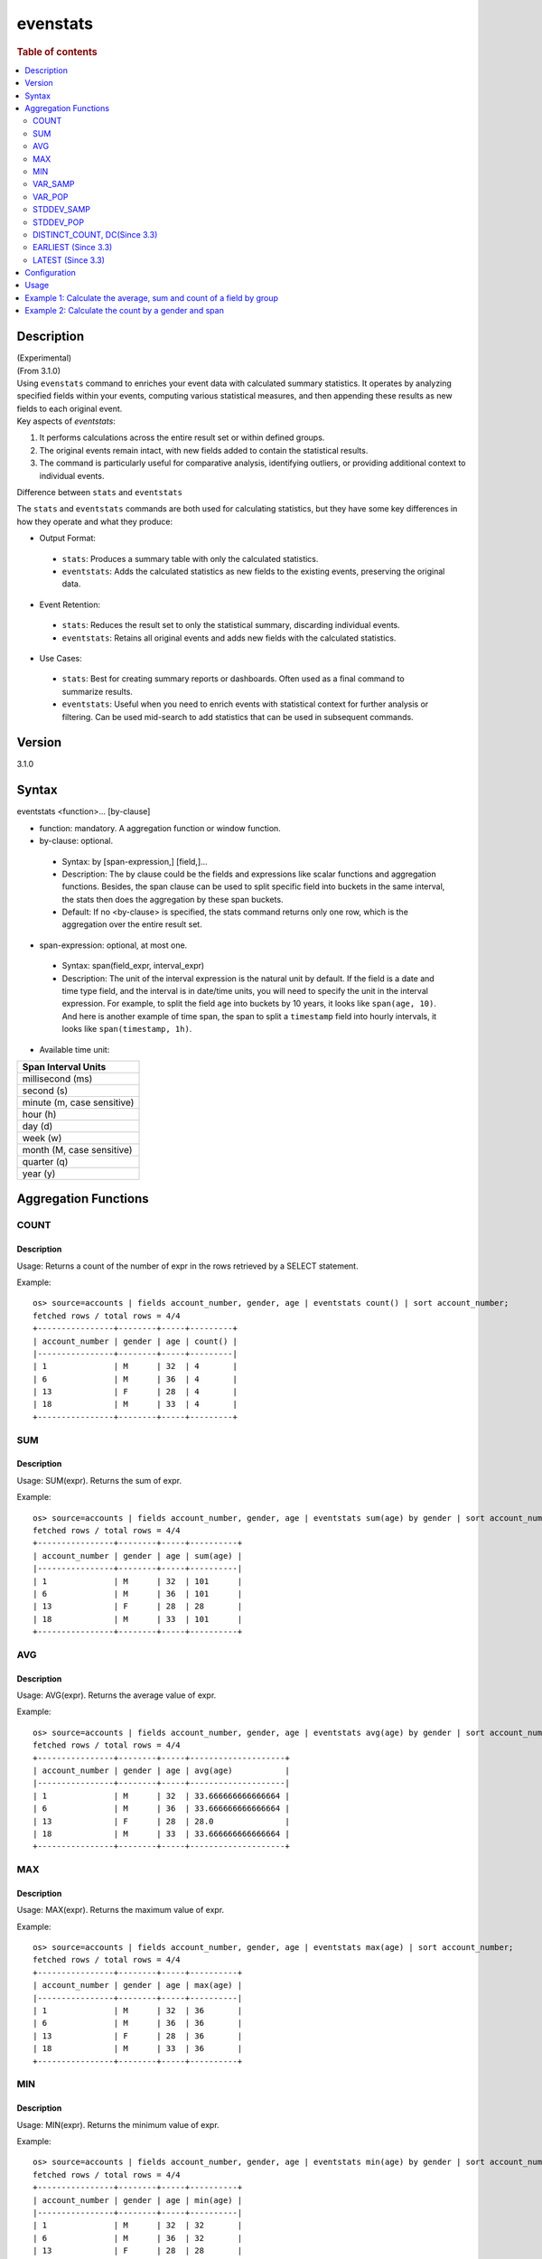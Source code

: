 =============
evenstats
=============

.. rubric:: Table of contents

.. contents::
   :local:
   :depth: 2


Description
============
| (Experimental)
| (From 3.1.0)
| Using ``evenstats`` command to enriches your event data with calculated summary statistics. It operates by analyzing specified fields within your events, computing various statistical measures, and then appending these results as new fields to each original event.

| Key aspects of `eventstats`:

1. It performs calculations across the entire result set or within defined groups.
2. The original events remain intact, with new fields added to contain the statistical results.
3. The command is particularly useful for comparative analysis, identifying outliers, or providing additional context to individual events.

| Difference between ``stats`` and ``eventstats``
The ``stats`` and ``eventstats`` commands are both used for calculating statistics, but they have some key differences in how they operate and what they produce:

* Output Format:
 * ``stats``: Produces a summary table with only the calculated statistics.
 * ``eventstats``: Adds the calculated statistics as new fields to the existing events, preserving the original data.
* Event Retention:
 * ``stats``: Reduces the result set to only the statistical summary, discarding individual events.
 * ``eventstats``: Retains all original events and adds new fields with the calculated statistics.
* Use Cases:
 * ``stats``: Best for creating summary reports or dashboards. Often used as a final command to summarize results.
 * ``eventstats``: Useful when you need to enrich events with statistical context for further analysis or filtering. Can be used mid-search to add statistics that can be used in subsequent commands.


Version
=======
3.1.0


Syntax
======
eventstats <function>... [by-clause]


* function: mandatory. A aggregation function or window function.

* by-clause: optional.

 * Syntax: by [span-expression,] [field,]...
 * Description: The by clause could be the fields and expressions like scalar functions and aggregation functions. Besides, the span clause can be used to split specific field into buckets in the same interval, the stats then does the aggregation by these span buckets.
 * Default: If no <by-clause> is specified, the stats command returns only one row, which is the aggregation over the entire result set.

* span-expression: optional, at most one.

 * Syntax: span(field_expr, interval_expr)
 * Description: The unit of the interval expression is the natural unit by default. If the field is a date and time type field, and the interval is in date/time units, you will need to specify the unit in the interval expression. For example, to split the field ``age`` into buckets by 10 years, it looks like ``span(age, 10)``. And here is another example of time span, the span to split a ``timestamp`` field into hourly intervals, it looks like ``span(timestamp, 1h)``.

* Available time unit:
+----------------------------+
| Span Interval Units        |
+============================+
| millisecond (ms)           |
+----------------------------+
| second (s)                 |
+----------------------------+
| minute (m, case sensitive) |
+----------------------------+
| hour (h)                   |
+----------------------------+
| day (d)                    |
+----------------------------+
| week (w)                   |
+----------------------------+
| month (M, case sensitive)  |
+----------------------------+
| quarter (q)                |
+----------------------------+
| year (y)                   |
+----------------------------+

Aggregation Functions
=====================
COUNT
-----

Description
>>>>>>>>>>>

Usage: Returns a count of the number of expr in the rows retrieved by a SELECT statement.

Example::

    os> source=accounts | fields account_number, gender, age | eventstats count() | sort account_number;
    fetched rows / total rows = 4/4
    +----------------+--------+-----+---------+
    | account_number | gender | age | count() |
    |----------------+--------+-----+---------|
    | 1              | M      | 32  | 4       |
    | 6              | M      | 36  | 4       |
    | 13             | F      | 28  | 4       |
    | 18             | M      | 33  | 4       |
    +----------------+--------+-----+---------+

SUM
---

Description
>>>>>>>>>>>

Usage: SUM(expr). Returns the sum of expr.

Example::

    os> source=accounts | fields account_number, gender, age | eventstats sum(age) by gender | sort account_number;
    fetched rows / total rows = 4/4
    +----------------+--------+-----+----------+
    | account_number | gender | age | sum(age) |
    |----------------+--------+-----+----------|
    | 1              | M      | 32  | 101      |
    | 6              | M      | 36  | 101      |
    | 13             | F      | 28  | 28       |
    | 18             | M      | 33  | 101      |
    +----------------+--------+-----+----------+

AVG
---

Description
>>>>>>>>>>>

Usage: AVG(expr). Returns the average value of expr.

Example::

    os> source=accounts | fields account_number, gender, age | eventstats avg(age) by gender | sort account_number;
    fetched rows / total rows = 4/4
    +----------------+--------+-----+--------------------+
    | account_number | gender | age | avg(age)           |
    |----------------+--------+-----+--------------------|
    | 1              | M      | 32  | 33.666666666666664 |
    | 6              | M      | 36  | 33.666666666666664 |
    | 13             | F      | 28  | 28.0               |
    | 18             | M      | 33  | 33.666666666666664 |
    +----------------+--------+-----+--------------------+

MAX
---

Description
>>>>>>>>>>>

Usage: MAX(expr). Returns the maximum value of expr.

Example::

    os> source=accounts | fields account_number, gender, age | eventstats max(age) | sort account_number;
    fetched rows / total rows = 4/4
    +----------------+--------+-----+----------+
    | account_number | gender | age | max(age) |
    |----------------+--------+-----+----------|
    | 1              | M      | 32  | 36       |
    | 6              | M      | 36  | 36       |
    | 13             | F      | 28  | 36       |
    | 18             | M      | 33  | 36       |
    +----------------+--------+-----+----------+

MIN
---

Description
>>>>>>>>>>>

Usage: MIN(expr). Returns the minimum value of expr.

Example::

    os> source=accounts | fields account_number, gender, age | eventstats min(age) by gender | sort account_number;
    fetched rows / total rows = 4/4
    +----------------+--------+-----+----------+
    | account_number | gender | age | min(age) |
    |----------------+--------+-----+----------|
    | 1              | M      | 32  | 32       |
    | 6              | M      | 36  | 32       |
    | 13             | F      | 28  | 28       |
    | 18             | M      | 33  | 32       |
    +----------------+--------+-----+----------+


VAR_SAMP
--------

Description
>>>>>>>>>>>

Usage: VAR_SAMP(expr). Returns the sample variance of expr.

Example::

    os> source=accounts | fields account_number, gender, age | eventstats var_samp(age) | sort account_number;
    fetched rows / total rows = 4/4
    +----------------+--------+-----+--------------------+
    | account_number | gender | age | var_samp(age)      |
    |----------------+--------+-----+--------------------|
    | 1              | M      | 32  | 10.916666666666666 |
    | 6              | M      | 36  | 10.916666666666666 |
    | 13             | F      | 28  | 10.916666666666666 |
    | 18             | M      | 33  | 10.916666666666666 |
    +----------------+--------+-----+--------------------+


VAR_POP
-------

Description
>>>>>>>>>>>

Usage: VAR_POP(expr). Returns the population standard variance of expr.

Example::

    os> source=accounts | fields account_number, gender, age | eventstats var_pop(age) | sort account_number;
    fetched rows / total rows = 4/4
    +----------------+--------+-----+--------------+
    | account_number | gender | age | var_pop(age) |
    |----------------+--------+-----+--------------|
    | 1              | M      | 32  | 8.1875       |
    | 6              | M      | 36  | 8.1875       |
    | 13             | F      | 28  | 8.1875       |
    | 18             | M      | 33  | 8.1875       |
    +----------------+--------+-----+--------------+

STDDEV_SAMP
-----------

Description
>>>>>>>>>>>

Usage: STDDEV_SAMP(expr). Return the sample standard deviation of expr.

Example::

    os> source=accounts | fields account_number, gender, age | eventstats stddev_samp(age);
    fetched rows / total rows = 4/4
    +----------------+--------+-----+-------------------+
    | account_number | gender | age | stddev_samp(age)  |
    |----------------+--------+-----+-------------------|
    | 1              | M      | 32  | 3.304037933599835 |
    | 6              | M      | 36  | 3.304037933599835 |
    | 13             | F      | 28  | 3.304037933599835 |
    | 18             | M      | 33  | 3.304037933599835 |
    +----------------+--------+-----+-------------------+


STDDEV_POP
----------

Description
>>>>>>>>>>>

Usage: STDDEV_POP(expr). Return the population standard deviation of expr.

Example::

    os> source=accounts | fields account_number, gender, age | eventstats stddev_pop(age);
    fetched rows / total rows = 4/4
    +----------------+--------+-----+--------------------+
    | account_number | gender | age | stddev_pop(age)    |
    |----------------+--------+-----+--------------------|
    | 1              | M      | 32  | 2.8613807855648994 |
    | 6              | M      | 36  | 2.8613807855648994 |
    | 13             | F      | 28  | 2.8613807855648994 |
    | 18             | M      | 33  | 2.8613807855648994 |
    +----------------+--------+-----+--------------------+


DISTINCT_COUNT, DC(Since 3.3)
------------------

Description
>>>>>>>>>>>

Usage: DISTINCT_COUNT(expr), DC(expr). Returns the approximate number of distinct values using the HyperLogLog++ algorithm. Both functions are equivalent.

For details on algorithm accuracy and precision control, see the `OpenSearch Cardinality Aggregation documentation <https://docs.opensearch.org/latest/aggregations/metric/cardinality/#controlling-precision>`_.


Example::

    os> source=accounts | fields account_number, gender, state, age | eventstats dc(state) as distinct_states, distinct_count(state) as dc_states_alt by gender | sort account_number;
    fetched rows / total rows = 4/4
    +----------------+--------+-------+-----+-----------------+---------------+
    | account_number | gender | state | age | distinct_states | dc_states_alt |
    |----------------+--------+-------+-----+-----------------+---------------|
    | 1              | M      | IL    | 32  | 3               | 3             |
    | 6              | M      | TN    | 36  | 3               | 3             |
    | 13             | F      | VA    | 28  | 1               | 1             |
    | 18             | M      | MD    | 33  | 3               | 3             |
    +----------------+--------+-------+-----+-----------------+---------------+

EARLIEST (Since 3.3)
---------------------

Description
>>>>>>>>>>>

Usage: EARLIEST(field [, time_field]). Return the earliest value of a field based on timestamp ordering. This function enriches each event with the earliest value found within the specified grouping.

* field: mandatory. The field to return the earliest value for.
* time_field: optional. The field to use for time-based ordering. Defaults to @timestamp if not specified.

Note: This function requires Calcite to be enabled (see `Configuration`_ section above).

Example::

    os> source=events | fields @timestamp, host, message | eventstats earliest(message) by host | sort @timestamp;
    fetched rows / total rows = 8/8
    +---------------------+---------+----------------------+-------------------+
    | @timestamp          | host    | message              | earliest(message) |
    |---------------------+---------+----------------------+-------------------|
    | 2023-01-01 10:00:00 | server1 | Starting up          | Starting up       |
    | 2023-01-01 10:05:00 | server2 | Initializing         | Initializing      |
    | 2023-01-01 10:10:00 | server1 | Ready to serve       | Starting up       |
    | 2023-01-01 10:15:00 | server2 | Ready                | Initializing      |
    | 2023-01-01 10:20:00 | server1 | Processing requests  | Starting up       |
    | 2023-01-01 10:25:00 | server2 | Handling connections | Initializing      |
    | 2023-01-01 10:30:00 | server1 | Shutting down        | Starting up       |
    | 2023-01-01 10:35:00 | server2 | Maintenance mode     | Initializing      |
    +---------------------+---------+----------------------+-------------------+

Example with custom time field::

    os> source=events | fields event_time, status, category | eventstats earliest(status, event_time) by category | sort event_time;
    fetched rows / total rows = 8/8
    +---------------------+------------+----------+------------------------------+
    | event_time          | status     | category | earliest(status, event_time) |
    |---------------------+------------+----------+------------------------------|
    | 2023-01-01 09:55:00 | pending    | orders   | pending                      |
    | 2023-01-01 10:00:00 | active     | users    | active                       |
    | 2023-01-01 10:05:00 | processing | orders   | pending                      |
    | 2023-01-01 10:10:00 | inactive   | users    | active                       |
    | 2023-01-01 10:15:00 | completed  | orders   | pending                      |
    | 2023-01-01 10:20:00 | pending    | users    | active                       |
    | 2023-01-01 10:25:00 | cancelled  | orders   | pending                      |
    | 2023-01-01 10:30:00 | inactive   | users    | active                       |
    +---------------------+------------+----------+------------------------------+


LATEST (Since 3.3)
-------------------

Description
>>>>>>>>>>>

Usage: LATEST(field [, time_field]). Return the latest value of a field based on timestamp ordering. This function enriches each event with the latest value found within the specified grouping.

* field: mandatory. The field to return the latest value for.
* time_field: optional. The field to use for time-based ordering. Defaults to @timestamp if not specified.

Note: This function requires Calcite to be enabled (see `Configuration`_ section above).

Example::

    os> source=events | fields @timestamp, host, message | eventstats latest(message) by host | sort @timestamp;
    fetched rows / total rows = 8/8
    +---------------------+---------+----------------------+------------------+
    | @timestamp          | host    | message              | latest(message)  |
    |---------------------+---------+----------------------+------------------|
    | 2023-01-01 10:00:00 | server1 | Starting up          | Shutting down    |
    | 2023-01-01 10:05:00 | server2 | Initializing         | Maintenance mode |
    | 2023-01-01 10:10:00 | server1 | Ready to serve       | Shutting down    |
    | 2023-01-01 10:15:00 | server2 | Ready                | Maintenance mode |
    | 2023-01-01 10:20:00 | server1 | Processing requests  | Shutting down    |
    | 2023-01-01 10:25:00 | server2 | Handling connections | Maintenance mode |
    | 2023-01-01 10:30:00 | server1 | Shutting down        | Shutting down    |
    | 2023-01-01 10:35:00 | server2 | Maintenance mode     | Maintenance mode |
    +---------------------+---------+----------------------+------------------+

Example with custom time field::

    os> source=events | fields event_time, status message, category | eventstats latest(status, event_time) by category | sort event_time;
    fetched rows / total rows = 8/8
    +---------------------+------------+----------------------+----------+----------------------------+
    | event_time          | status     | message              | category | latest(status, event_time) |
    |---------------------+------------+----------------------+----------+----------------------------|
    | 2023-01-01 09:55:00 | pending    | Starting up          | orders   | cancelled                  |
    | 2023-01-01 10:00:00 | active     | Initializing         | users    | inactive                   |
    | 2023-01-01 10:05:00 | processing | Ready to serve       | orders   | cancelled                  |
    | 2023-01-01 10:10:00 | inactive   | Ready                | users    | inactive                   |
    | 2023-01-01 10:15:00 | completed  | Processing requests  | orders   | cancelled                  |
    | 2023-01-01 10:20:00 | pending    | Handling connections | users    | inactive                   |
    | 2023-01-01 10:25:00 | cancelled  | Shutting down        | orders   | cancelled                  |
    | 2023-01-01 10:30:00 | inactive   | Maintenance mode     | users    | inactive                   |
    +---------------------+------------+----------------------+----------+----------------------------+


Configuration
=============
This command requires Calcite enabled.

Enable Calcite::

	>> curl -H 'Content-Type: application/json' -X PUT localhost:9200/_plugins/_query/settings -d '{
	  "transient" : {
	    "plugins.calcite.enabled" : true
	  }
	}'

Result set::

    {
      "acknowledged": true,
      "persistent": {
        "plugins": {
          "calcite": {
            "enabled": "true"
          }
        }
      },
      "transient": {}
    }

Usage
=====

Eventstats::

    source = table | eventstats avg(a)
    source = table | where a < 50 | eventstats count(c)
    source = table | eventstats min(c), max(c) by b
    source = table | eventstats count(c) as count_by by b | where count_by > 1000
    source = table | eventstats dc(field) as distinct_count
    source = table | eventstats distinct_count(category) by region


Example 1: Calculate the average, sum and count of a field by group
==================================================================

The example show calculate the average age, sum age and count of events of all the accounts group by gender.

PPL query::

    os> source=accounts | fields account_number, gender, age | eventstats avg(age), sum(age), count() by gender | sort account_number;
    fetched rows / total rows = 4/4
    +----------------+--------+-----+--------------------+----------+---------+
    | account_number | gender | age | avg(age)           | sum(age) | count() |
    |----------------+--------+-----+--------------------+----------+---------|
    | 1              | M      | 32  | 33.666666666666664 | 101      | 3       |
    | 6              | M      | 36  | 33.666666666666664 | 101      | 3       |
    | 13             | F      | 28  | 28.0               | 28       | 1       |
    | 18             | M      | 33  | 33.666666666666664 | 101      | 3       |
    +----------------+--------+-----+--------------------+----------+---------+

Example 2: Calculate the count by a gender and span
===================================================

The example gets the count of age by the interval of 10 years and group by gender.

PPL query::

    os> source=accounts | fields account_number, gender, age | eventstats count() as cnt by span(age, 5) as age_span, gender | sort account_number;
    fetched rows / total rows = 4/4
    +----------------+--------+-----+-----+
    | account_number | gender | age | cnt |
    |----------------+--------+-----+-----|
    | 1              | M      | 32  | 2   |
    | 6              | M      | 36  | 1   |
    | 13             | F      | 28  | 1   |
    | 18             | M      | 33  | 2   |
    +----------------+--------+-----+-----+

